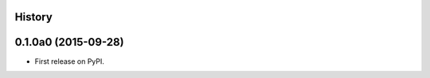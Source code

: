 .. :changelog:

History
-------

0.1.0a0 (2015-09-28)
--------------------

* First release on PyPI.
